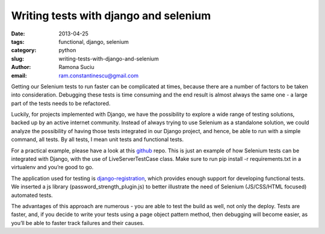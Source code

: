 Writing tests with django and selenium
######################################

:date: 2013-04-25
:tags: functional, django, selenium
:category: python
:slug: writing-tests-with-django-and-selenium
:author: Ramona Suciu
:email: ram.constantinescu@gmail.com


Getting our Selenium tests to run faster can be complicated at times, because
there are a number of factors to be taken into consideration. Debugging these
tests is time consuming and the end result is almost always the same one - a
large part of the tests needs to be refactored.

Luckily, for projects implemented with Django, we have the possibility to
explore a wide range of testing solutions, backed up by an active internet
community. Instead of always trying to use Selenium as a standalone solution,
we could analyze the possibility of having those tests integrated in our Django
project, and hence, be able to run with a simple command, all tests. By all
tests, I mean unit tests and functional tests.

For a practical example, please have a look at this `github
<https://github.com/ramonasuciu/django_selenium_tests>`_ repo. This is just an
example of how Selenium tests can be integrated with Django, with the use of
LiveServerTestCase class. Make sure to run pip install -r requirements.txt in a
virtualenv and you’re good to go.

The application used for testing is `django-registration
<https://bitbucket.org/ubernostrum/django-registration/>`_, which provides
enough support for developing functional tests. We inserted a js library
(password_strength_plugin.js) to better illustrate the need of Selenium
(JS/CSS/HTML focused) automated tests.

The advantages of this approach are numerous - you are able to test the
build as well, not only the deploy. Tests are faster, and, if you decide to
write your tests using a page object pattern method, then debugging will become
easier, as you’ll be able to faster track failures and their causes.
